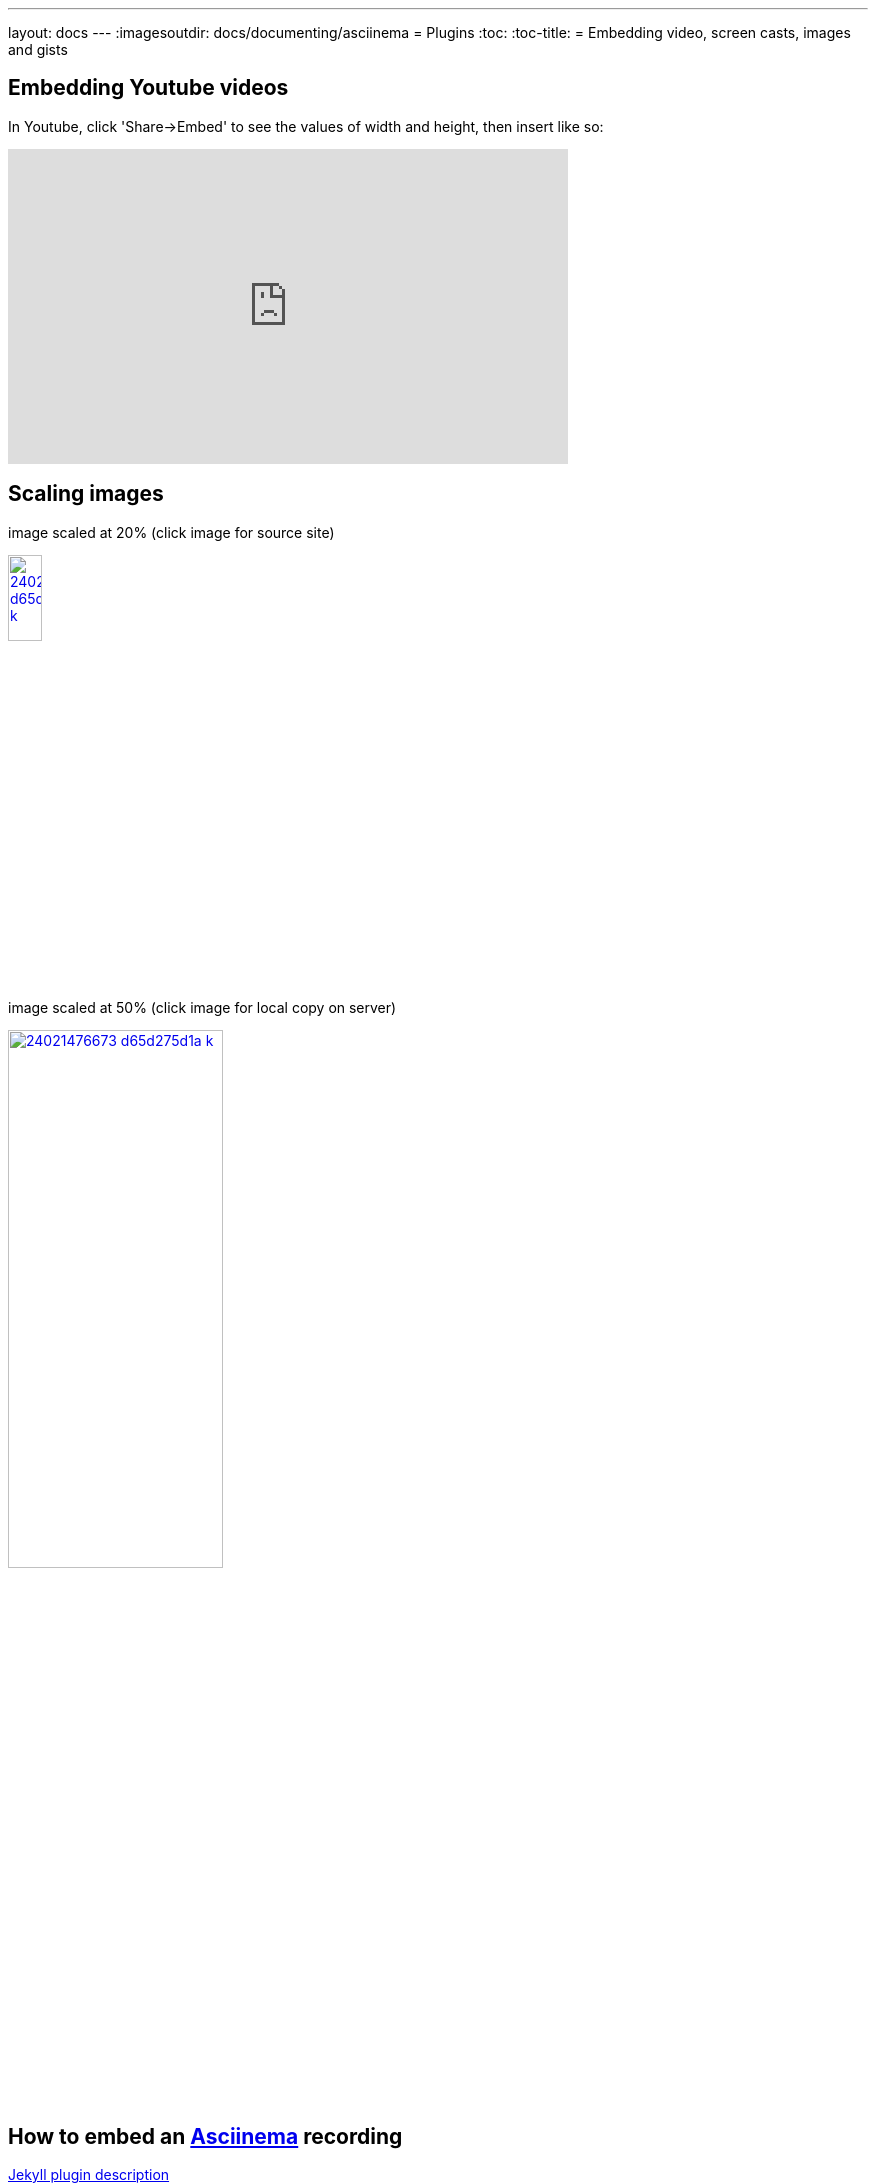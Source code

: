 ---
layout: docs
---
:imagesoutdir: docs/documenting/asciinema
= Plugins
:toc:
:toc-title:
=  Embedding video, screen casts, images and gists

== Embedding Youtube videos

In Youtube, click 'Share->Embed' to see the values of width and height, then insert like so:

video::ON9m2xwWonM[youtube,width="560",height="315"]


== Scaling images

[.text-center]
.image scaled at 20% (click image for source site)
image:/docs/documenting/images/24021476673_d65d275d1a_k.jpg[link="https://c2.staticflickr.com/2/1638/24021476673_d65d275d1a_k.jpg",
	,title="A winter balloon ride", width=20%]


[.text-center]
.image scaled at 50% (click image for local copy on server)
image:/docs/documenting/images/24021476673_d65d275d1a_k.jpg[link="/docs/documenting/images/24021476673_d65d275d1a_k.jpg",
	,title="A winter balloon ride", width=50%]



== How to  embed an link:https://asciinema.org[Asciinema] recording


link:https://github.com/mnuessler/jekyll-asciinema[Jekyll  plugin description]


// http://asciinema.org/a/47175
++++
{% asciicast 47175 %}
++++


== Including a gist  

This https://gist.github.com/mhaberler/ede68eae275c38a5364734c065a1b9c0[gist]
might actually be useful for working on documentation:

++++
{% gist ede68eae275c38a5364734c065a1b9c0 %}
++++

